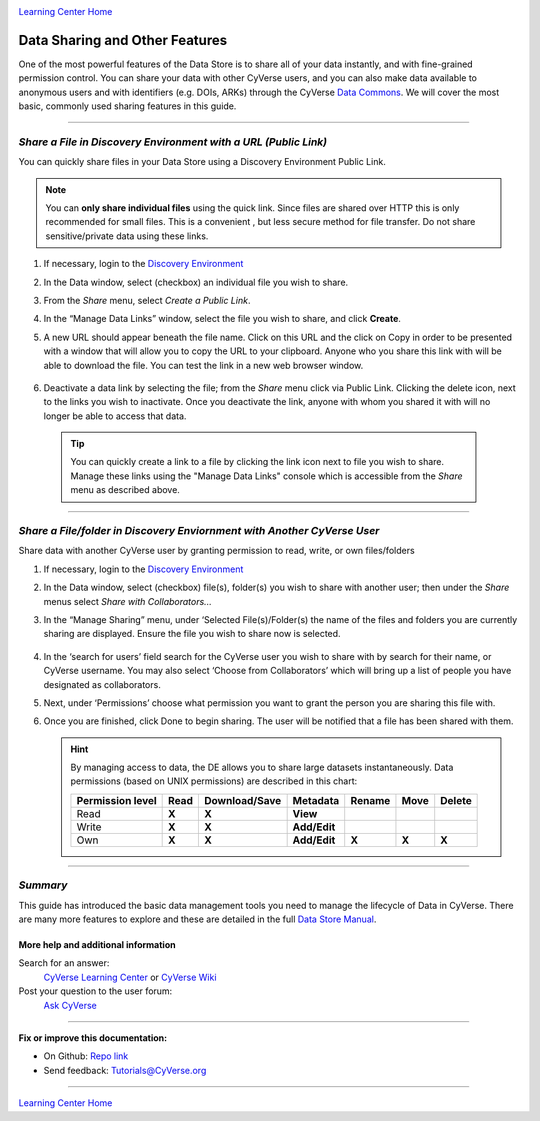 |CyVerse logo|_

|Home_Icon|_
`Learning Center Home <http://learning.cyverse.org/>`_


**Data Sharing and Other Features**
-----------------------------------

One of the most powerful features of the Data Store is to share all of your
data instantly, and with fine-grained permission control. You can share your
data with other CyVerse users, and you can also make data available to
anonymous users and with identifiers (e.g. DOIs, ARKs) through the CyVerse
`Data Commons <https://wiki.cyverse.org/wiki/display/DC/Data+Commons+Home>`_.
We will cover the most basic, commonly used sharing features in this guide.


.. #### Comment: short description

----

*Share a File in Discovery Environment with a URL (Public Link)*
~~~~~~~~~~~~~~~~~~~~~~~~~~~~~~~~~~~~~~~~~~~~~~~~~~~~~~~~~~~~~~~~~
You can quickly share files in your Data Store using a Discovery Environment
Public Link.

.. Note::
  You can **only share individual files** using the quick link. Since files are
  shared over HTTP this is only recommended for small files. This is a convenient
  , but less secure method for file transfer. Do not share sensitive/private
  data using these links.

1. If necessary, login to the `Discovery Environment <https://de.cyverse.org/de/>`_

2. In the Data window, select (checkbox) an individual file you wish to share.

3. From the *Share* menu, select *Create a Public Link*.

4. In the “Manage Data Links” window, select the file you wish to share, and
   click **Create**.

5. A new URL should appear beneath the file name. Click on this URL and the
   click on Copy in order to be presented with a window that will allow you to
   copy the URL to your clipboard. Anyone who you share this link with will be
   able to download the file. You can test the link in a new web browser window.

    |data_links_window|

6. Deactivate a data link by selecting the file; from the *Share* menu click via
   Public Link. Clicking the |delete_icon| delete icon, next to the links you
   wish to inactivate. Once you deactivate the link, anyone with whom you shared
   it with will no longer be able to access that data.

  .. Tip::
    You can quickly create a link to a file by clicking the |link_icon| link icon
    next to file you wish to share. Manage these links using the "Manage Data
    Links" console which is accessible from the *Share* menu as described above.

----

*Share a File/folder in Discovery Enviornment with Another CyVerse User*
~~~~~~~~~~~~~~~~~~~~~~~~~~~~~~~~~~~~~~~~~~~~~~~~~~~~~~~~~~~~~~~~~~~~~~~~~
Share data with another CyVerse user by granting permission to read, write, or
own files/folders

1. If necessary, login to the `Discovery Environment <https://de.cyverse.org/de/>`_

2. In the Data window, select (checkbox) file(s), folder(s) you wish to share
   with another user;
   then under the *Share* menus select *Share with Collaborators...*
3. In the “Manage Sharing” menu, under ‘Selected File(s)/Folder(s) the name of
   the files and folders you are currently sharing are displayed. Ensure the
   file you wish to share now is selected.

    |manage_sharing|

4. In the ‘search for users’ field search for the CyVerse user you wish to share
   with by search for their name, or CyVerse username. You may also select
   ‘Choose from Collaborators’ which will bring up a list of people you have
   designated as collaborators.
5. Next, under ‘Permissions’ choose what permission you want to grant the person
   you are sharing this file with.
6. Once you are finished, click Done to begin sharing. The user will be notified
   that a file has been shared with them.

   .. hint::
      By managing access to data, the DE allows you to share large datasets
      instantaneously. Data permissions (based on UNIX permissions) are
      described in this chart:

      .. list-table::
          :header-rows: 1

          * - Permission level
            - Read
            - Download/Save
            - Metadata
            - Rename
            - Move
            - Delete
          * - Read
            - **X**
            - **X**
            - **View**
            -
            -
            -
          * - Write
            - **X**
            - **X**
            - **Add/Edit**
            -
            -
            -
          * - Own
            - **X**
            - **X**
            - **Add/Edit**
            - **X**
            - **X**
            - **X**

..
	#### Comment: Suggested style guide:
	1. Steps begin with a verb or preposition: Click on... OR Under the "Results Menu"
	2. Locations of files listed parenthetically, separated by carets, ultimate object in bold
	(Username > analyses > *output*)
	3. Buttons and/or keywords in bold: Click on **Apps** OR select **Arabidopsis**
	4. Primary menu titles in double quotes: Under "Input" choose...
	5. Secondary menu titles or headers in single quotes: For the 'Select Input' option choose...
	####

----

*Summary*
~~~~~~~~~

This guide has introduced the basic data management tools you need to manage
the lifecycle of Data in CyVerse. There are many more features to explore and
these are detailed in the full `Data Store Manual <https://wiki.cyverse.org/wiki/display/DS/Using+the+Data+Store>`_.


More help and additional information
`````````````````````````````````````

..
    Short description and links to any reading materials

Search for an answer:
    `CyVerse Learning Center <http://learning.cyverse.org>`_ or
    `CyVerse Wiki <https://wiki.cyverse.org>`_

Post your question to the user forum:
    `Ask CyVerse <http://ask.iplantcollaborative.org/questions>`_

----

**Fix or improve this documentation:**

- On Github: `Repo link <https://github.com/CyVerse-learning-materials/data_store_guide_>`_
- Send feedback: `Tutorials@CyVerse.org <Tutorials@CyVerse.org>`_

----

|Home_Icon|_
`Learning Center Home <http://learning.cyverse.org/>`_


.. |CyVerse logo| image:: ./img/cyverse_rgb.png
    :width: 500
    :height: 100
.. _CyVerse logo: http://learning.cyverse.org/
.. |Home_Icon| image:: ./img/homeicon.png
    :width: 25
    :height: 25
.. _Home_Icon: http://learning.cyverse.org/
.. |data_window| image:: ./img/de/data_window.png
    :width: 550
    :height: 300
.. |viewing_window| image:: ./img/de/viewing_window.png
    :width: 400
    :height: 200
.. |data_links_window| image:: ./img/de/manage_data_links.png
    :width: 450
    :height: 250
.. |delete_icon| image:: ./img/de/delete_icon.png
    :width: 15
    :height: 15
.. |link_icon| image:: ./img/de/link_icon.png
    :width: 15
    :height: 15
.. |manage_sharing| image:: ./img/de/manage_sharing_menu.png
    :width: 400
    :height: 300
